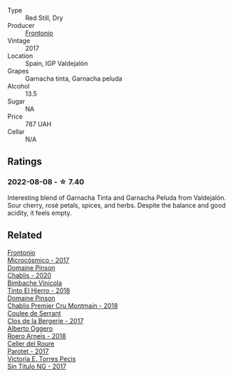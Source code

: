 #+attr_html: :class wine-main-image
[[file:/images/21/167da9-25a8-4236-8f35-c5f2e5dd5add/2022-08-18-09-09-19-B98DE533-1A37-4B5D-B7C2-6BB4CE9564EA-1-105-c@512.webp]]

- Type :: Red Still, Dry
- Producer :: [[barberry:/producers/02f16863-4e49-492a-ba27-c48e3184a954][Frontonio]]
- Vintage :: 2017
- Location :: Spain, IGP Valdejalón
- Grapes :: Garnacha tinta, Garnacha peluda
- Alcohol :: 13.5
- Sugar :: NA
- Price :: 787 UAH
- Cellar :: N/A

** Ratings

*** 2022-08-08 - ☆ 7.40

Interesting blend of Garnacha Tinta and Garnacha Peluda from Valdejalón. Sour cherry, rosé petals, spices, and herbs. Despite the balance and good acidity, it feels empty.

** Related

#+begin_export html
<div class="flex-container">
  <a class="flex-item flex-item-left" href="/wines/64290061-6185-4c40-bc35-6ace93d2334c.html">
    <img class="flex-bottle" src="/images/64/290061-6185-4c40-bc35-6ace93d2334c/2023-01-27-11-51-27-IMG-4618@512.webp"></img>
    <section class="h">Frontonio</section>
    <section class="h text-bolder">Microcósmico - 2017</section>
  </a>

  <a class="flex-item flex-item-right" href="/wines/4c766528-8c5d-4d33-83fb-270463090018.html">
    <img class="flex-bottle" src="/images/4c/766528-8c5d-4d33-83fb-270463090018/2023-03-24-13-38-06-IMG-5687@512.webp"></img>
    <section class="h">Domaine Pinson</section>
    <section class="h text-bolder">Chablis - 2020</section>
  </a>

  <a class="flex-item flex-item-left" href="/wines/4dcc5d88-f386-4471-9b63-c46e9a8c56cb.html">
    <img class="flex-bottle" src="/images/4d/cc5d88-f386-4471-9b63-c46e9a8c56cb/2022-08-09-18-26-55-52B83D61-454D-4629-95F5-2A7099C86AC8-1-105-c@512.webp"></img>
    <section class="h">Bimbache Vinicola</section>
    <section class="h text-bolder">Tinto El Hierro - 2018</section>
  </a>

  <a class="flex-item flex-item-right" href="/wines/7283c031-a974-4259-9a2f-7816f2e120d2.html">
    <img class="flex-bottle" src="/images/72/83c031-a974-4259-9a2f-7816f2e120d2/2022-08-09-14-30-39-846B708C-A572-4A46-BF36-A317955A6E6B-1-105-c@512.webp"></img>
    <section class="h">Domaine Pinson</section>
    <section class="h text-bolder">Chablis Premier Cru Montmain - 2018</section>
  </a>

  <a class="flex-item flex-item-left" href="/wines/74875d5c-0eeb-4107-8d9a-4fc4377b15a5.html">
    <img class="flex-bottle" src="/images/74/875d5c-0eeb-4107-8d9a-4fc4377b15a5/2022-08-09-14-24-43-527E0521-B339-48E6-970B-D3DB19ACB223-1-105-c@512.webp"></img>
    <section class="h">Coulee de Serrant</section>
    <section class="h text-bolder">Clos de la Bergerie - 2017</section>
  </a>

  <a class="flex-item flex-item-right" href="/wines/b393d9cb-bde1-4785-a061-4a1a9c074ad5.html">
    <img class="flex-bottle" src="/images/b3/93d9cb-bde1-4785-a061-4a1a9c074ad5/2022-08-09-14-28-23-E0712BAA-DA8B-4F15-B792-8D99650BBF00-1-105-c@512.webp"></img>
    <section class="h">Alberto Oggero</section>
    <section class="h text-bolder">Roero Arneis - 2018</section>
  </a>

  <a class="flex-item flex-item-left" href="/wines/b861b902-fca0-455c-9e78-24c2c72f362d.html">
    <img class="flex-bottle" src="/images/b8/61b902-fca0-455c-9e78-24c2c72f362d/2022-08-09-18-17-07-89A5E7F6-5768-481F-A90D-1D3E712B9075-1-105-c@512.webp"></img>
    <section class="h">Celler del Roure</section>
    <section class="h text-bolder">Parotet - 2017</section>
  </a>

  <a class="flex-item flex-item-right" href="/wines/b869e1d7-0bc5-4eaa-ab69-a436b48ba75a.html">
    <img class="flex-bottle" src="/images/b8/69e1d7-0bc5-4eaa-ab69-a436b48ba75a/2022-08-12-12-23-48-IMG-1462@512.webp"></img>
    <section class="h">Victoria E. Torres Pecis</section>
    <section class="h text-bolder">Sin Titulo NG - 2017</section>
  </a>

</div>
#+end_export
